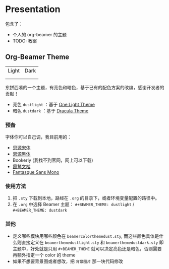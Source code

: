 * Presentation
包含了：
- 个人的 org-beamer 的主题
- TODO: 教案

** Org-Beamer Theme
| Light                     | Dark                     |
| [[file:title-page-light.png]] | [[file:title-page-dark.png]] |
| [[file:page-light.png]]       | [[file:page-dark.png]]       |

东拼西凑的一个主题，有亮色和暗色，基于已有的配色方案的改编，感谢开发者的贡献！

- 亮色 ~dustlight~ ：基于 [[https://github.com/balajisivaraman/emacs-one-themes][One Light Theme]]
- 暗色 ~dustdark~ ：基于 [[https://github.com/dracula/beamer][Dracula Theme]]

*** 预备
字体你可以自己调，我目前用的：
- [[https://github.com/adobe-fonts/source-han-serif][思源宋体]]
- [[https://github.com/adobe-fonts/source-sans][思源黑体]]
- Bookerly (我找不到官网，网上可以下载)
- [[https://github.com/lxgw/LxgwWenKai][霞鹜文楷]]
- [[https://github.com/belluzj/fantasque-sans][Fantasque Sans Mono]]

*** 使用方法
1. 把 ~.sty~ 下载到本地，路经在 ~.org~ 的目录下，或者环境变量配置的路径中。
2. 在 ~.org~ 中选择 Beamer 主题： ~#+BEAMER_THEME: dustlight~ / ~#+BEAMER_THEME: dustdark~

*** 其他
- 定义哪些模块用哪些颜色在 ~beamercolorthemedust.sty~, 而这些颜色具体是什么则直接定义在 ~beamerthemedustlight.sty~ 和 ~beamerthemedustdark.sty~ 即主题中，好处就是只用 ~#+BEAMER_THEME~ 就可以决定亮色还是暗色，否则需要再额外指定一个 color 的 theme
- 如果不想要背景图或者想改，把 ~背景图片~ 那一块代码修改
